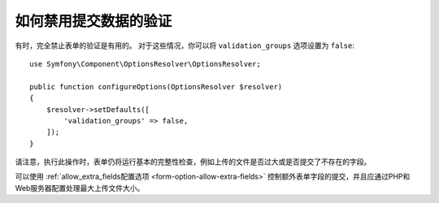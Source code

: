 .. index::
    single: Forms; Disabling validation

如何禁用提交数据的验证
===============================================

有时，完全禁止表单的验证是有用的。
对于这些情况，你可以将 ``validation_groups`` 选项设置为 ``false``::

    use Symfony\Component\OptionsResolver\OptionsResolver;

    public function configureOptions(OptionsResolver $resolver)
    {
        $resolver->setDefaults([
            'validation_groups' => false,
        ]);
    }

请注意，执行此操作时，表单仍将运行基本的完整性检查，例如上传的文件是否过大或是否提交了不存在的字段。

可以使用 :ref:`allow_extra_fields配置选项 <form-option-allow-extra-fields>`
控制额外表单字段的提交，并且应通过PHP和Web服务器配置处理最大上传文件大小。
